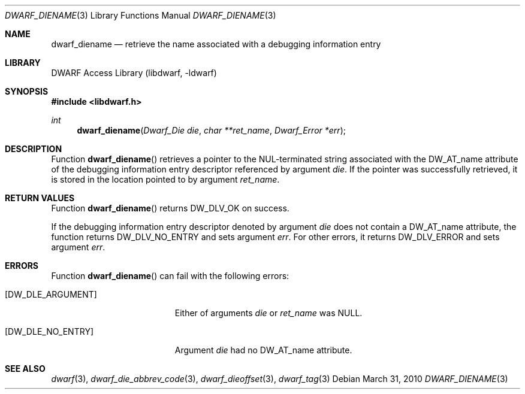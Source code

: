 .\"	$NetBSD: dwarf_diename.3,v 1.4 2020/11/26 22:51:35 jkoshy Exp $
.\"
.\" Copyright (c) 2010 Kai Wang
.\" All rights reserved.
.\"
.\" Redistribution and use in source and binary forms, with or without
.\" modification, are permitted provided that the following conditions
.\" are met:
.\" 1. Redistributions of source code must retain the above copyright
.\"    notice, this list of conditions and the following disclaimer.
.\" 2. Redistributions in binary form must reproduce the above copyright
.\"    notice, this list of conditions and the following disclaimer in the
.\"    documentation and/or other materials provided with the distribution.
.\"
.\" THIS SOFTWARE IS PROVIDED BY THE AUTHOR AND CONTRIBUTORS ``AS IS'' AND
.\" ANY EXPRESS OR IMPLIED WARRANTIES, INCLUDING, BUT NOT LIMITED TO, THE
.\" IMPLIED WARRANTIES OF MERCHANTABILITY AND FITNESS FOR A PARTICULAR PURPOSE
.\" ARE DISCLAIMED.  IN NO EVENT SHALL THE AUTHOR OR CONTRIBUTORS BE LIABLE
.\" FOR ANY DIRECT, INDIRECT, INCIDENTAL, SPECIAL, EXEMPLARY, OR CONSEQUENTIAL
.\" DAMAGES (INCLUDING, BUT NOT LIMITED TO, PROCUREMENT OF SUBSTITUTE GOODS
.\" OR SERVICES; LOSS OF USE, DATA, OR PROFITS; OR BUSINESS INTERRUPTION)
.\" HOWEVER CAUSED AND ON ANY THEORY OF LIABILITY, WHETHER IN CONTRACT, STRICT
.\" LIABILITY, OR TORT (INCLUDING NEGLIGENCE OR OTHERWISE) ARISING IN ANY WAY
.\" OUT OF THE USE OF THIS SOFTWARE, EVEN IF ADVISED OF THE POSSIBILITY OF
.\" SUCH DAMAGE.
.\"
.\" Id: dwarf_diename.3 3644 2018-10-15 19:55:01Z jkoshy
.\"
.Dd March 31, 2010
.Dt DWARF_DIENAME 3
.Os
.Sh NAME
.Nm dwarf_diename
.Nd retrieve the name associated with a debugging information entry
.Sh LIBRARY
.Lb libdwarf
.Sh SYNOPSIS
.In libdwarf.h
.Ft int
.Fn dwarf_diename "Dwarf_Die die" "char **ret_name" "Dwarf_Error *err"
.Sh DESCRIPTION
Function
.Fn dwarf_diename
retrieves a pointer to the NUL-terminated string associated with the
.Dv DW_AT_name
attribute of the debugging information entry descriptor referenced by
argument
.Ar die .
If the pointer was successfully retrieved, it is stored in the location
pointed to by argument
.Ar ret_name .
.Sh RETURN VALUES
Function
.Fn dwarf_diename
returns
.Dv DW_DLV_OK
on success.
.Pp
If the debugging information entry descriptor denoted by argument
.Ar die
does not contain a
.Dv DW_AT_name
attribute, the function returns
.Dv DW_DLV_NO_ENTRY
and sets argument
.Ar err .
For other errors, it returns
.Dv DW_DLV_ERROR
and sets argument
.Ar err .
.Sh ERRORS
Function
.Fn dwarf_diename
can fail with the following errors:
.Bl -tag -width ".Bq Er DW_DLE_ARGUMENT"
.It Bq Er DW_DLE_ARGUMENT
Either of arguments
.Ar die
or
.Ar ret_name
was NULL.
.It Bq Er DW_DLE_NO_ENTRY
Argument
.Ar die
had no
.Dv DW_AT_name
attribute.
.El
.Sh SEE ALSO
.Xr dwarf 3 ,
.Xr dwarf_die_abbrev_code 3 ,
.Xr dwarf_dieoffset 3 ,
.Xr dwarf_tag 3
